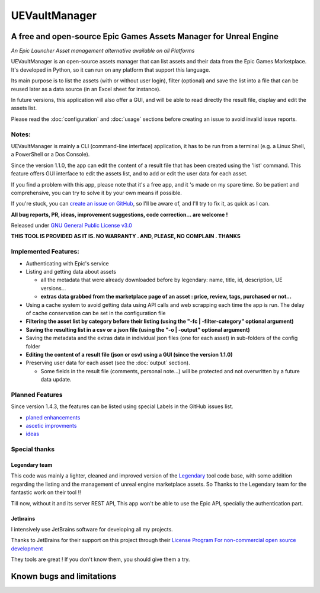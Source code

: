 UEVaultManager
==============
.. _intro:

A free and open-source Epic Games Assets Manager for Unreal Engine
------------------------------------------------------------------

*An Epic Launcher Asset management alternative available on all
Platforms*

UEVaultManager is an open-source assets manager that can list assets and
their data from the Epic Games Marketplace. It's developed in Python, so
it can run on any platform that support this language.

Its main purpose is to list the assets (with or without user login),
filter (optional) and save the list into a file that can be reused later
as a data source (in an Excel sheet for instance).

In future versions, this application will also offer a GUI, and will be
able to read directly the result file, display and edit the assets list.

Please read the :doc:`configuration` and :doc:`usage` sections before creating an issue to avoid invalid
issue reports.

Notes:
~~~~~~

UEVaultManager is mainly a CLI (command-line interface) application, it has to be run from a
terminal (e.g. a Linux Shell, a PowerShell or a Dos Console).

Since the version 1.1.0, the app can edit the content of a result file that has been created using the 'list' command.
This feature offers GUI interface to edit the assets list, and to add or edit the user data for each asset.

If you find a problem with this app, please note that it's a free app,
and it 's made on my spare time. So be patient and comprehensive, you
can try to solve it by your own means if possible.

If you're stuck, you can `create an issue on
GitHub <https://github.com/LaurentOngaro/UEVaultManager/issues/new/choose>`__,
so I'll be aware of, and I'll try to fix it, as quick as I can.

**All bug reports, PR, ideas, improvement suggestions, code correction...
are welcome !**

Released under `GNU General Public License
v3.0 <https://github.com/LaurentOngaro/UEVaultManager/blob/UEVaultManager/LICENSE>`__

**THIS TOOL IS PROVIDED AS IT IS. NO WARRANTY . AND, PLEASE, NO COMPLAIN
. THANKS**

Implemented Features:
~~~~~~~~~~~~~~~~~~~~~

-  Authenticating with Epic's service
-  Listing and getting data about assets

   -  all the metadata that were already downloaded before by legendary:
      name, title, id, description, UE versions...
   -  **extras data grabbed from the marketplace page of an asset :
      price, review, tags, purchased or not...**

-  Using a cache system to avoid getting data using API calls and web
   scrapping each time the app is run. The delay of cache conservation
   can be set in the configuration file
-  **Filtering the asset list by category before their listing (using the
   "-fc | -filter-category" optional argument)**
-  **Saving the resulting list in a csv or a json file (using the "-o |
   -output" optional argument)**
-  Saving the metadata and the extras data in individual json files (one
   for each asset) in sub-folders of the config folder
-  **Editing the content of a result file (json or csv) using a GUI (since the version 1.1.0)**
-  Preserving user data for each asset (see the :doc:`output` section).

   -  Some fields in the result file (comments, personal note...) will be
      protected and not overwritten by a future data update.

Planned Features
~~~~~~~~~~~~~~~~

Since version 1.4.3, the features can be listed using special Labels in the GitHub issues list.

-  `planed enhancements <https://github.com/LaurentOngaro/UEVaultManager/issues?q=is%3Aissue+is%3Aopen+label%3Aenhancement>`__
-  `ascetic improvments <https://github.com/LaurentOngaro/UEVaultManager/labels/ascetic%20only>`__
-  `ideas <https://github.com/LaurentOngaro/UEVaultManager/labels/idea>`__

Special thanks
~~~~~~~~~~~~~~

Legendary team
^^^^^^^^^^^^^^

This code was mainly a lighter, cleaned and improved version of the
`Legendary <https://github.com/derrod/legendary>`__ tool code base, with
some addition regarding the listing and the management of unreal engine
marketplace assets. So Thanks to the Legendary team for the fantastic
work on their tool !!

Till now, without it and its server REST API, This app won't be able to
use the Epic API, specially the authentication part.

Jetbrains
^^^^^^^^^

I intensively use JetBrains software for developing all my projects.

Thanks to JetBrains for their support on this project through their
`License Program For non-commercial open source
development <https://www.jetbrains.com/community/opensource/#support>`__

They tools are great ! If you don't know them, you should give them a
try.


Known bugs and limitations
--------------------------
